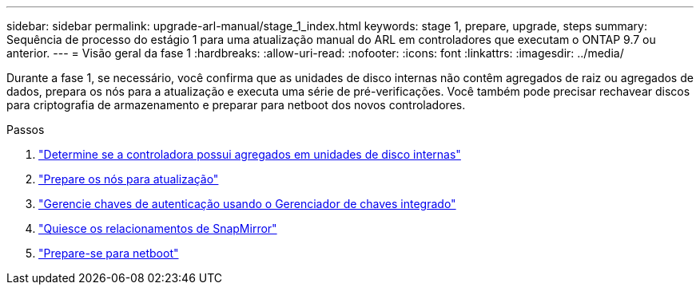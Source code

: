 ---
sidebar: sidebar 
permalink: upgrade-arl-manual/stage_1_index.html 
keywords: stage 1, prepare, upgrade, steps 
summary: Sequência de processo do estágio 1 para uma atualização manual do ARL em controladores que executam o ONTAP 9.7 ou anterior. 
---
= Visão geral da fase 1
:hardbreaks:
:allow-uri-read: 
:nofooter: 
:icons: font
:linkattrs: 
:imagesdir: ../media/


[role="lead"]
Durante a fase 1, se necessário, você confirma que as unidades de disco internas não contêm agregados de raiz ou agregados de dados, prepara os nós para a atualização e executa uma série de pré-verificações. Você também pode precisar rechavear discos para criptografia de armazenamento e preparar para netboot dos novos controladores.

.Passos
. link:determine_aggregates_on_internal_drives.html["Determine se a controladora possui agregados em unidades de disco internas"]
. link:prepare_nodes_for_upgrade.html["Prepare os nós para atualização"]
. link:manage_authentication_okm.html["Gerencie chaves de autenticação usando o Gerenciador de chaves integrado"]
. link:quiesce_snapmirror_relationships.html["Quiesce os relacionamentos de SnapMirror"]
. link:prepare_for_netboot.html["Prepare-se para netboot"]

